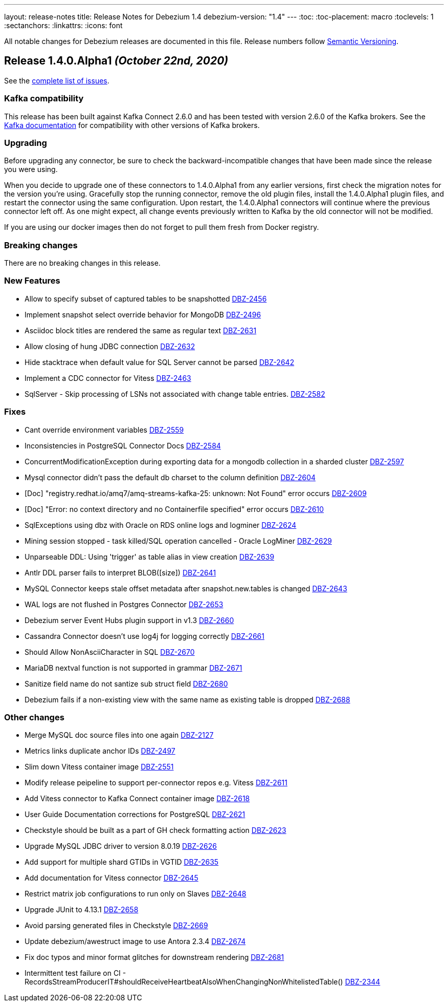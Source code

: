 ---
layout: release-notes
title: Release Notes for Debezium 1.4
debezium-version: "1.4"
---
:toc:
:toc-placement: macro
:toclevels: 1
:sectanchors:
:linkattrs:
:icons: font

All notable changes for Debezium releases are documented in this file.
Release numbers follow http://semver.org[Semantic Versioning].

toc::[]

[[release-1.4.0-alpha1]]
== *Release 1.4.0.Alpha1* _(October 22nd, 2020)_

See the https://issues.redhat.com/secure/ReleaseNote.jspa?projectId=12317320&version=12350728[complete list of issues].

=== Kafka compatibility

This release has been built against Kafka Connect 2.6.0 and has been tested with version 2.6.0 of the Kafka brokers.
See the https://kafka.apache.org/documentation/#upgrade[Kafka documentation] for compatibility with other versions of Kafka brokers.

=== Upgrading

Before upgrading any connector, be sure to check the backward-incompatible changes that have been made since the release you were using.

When you decide to upgrade one of these connectors to 1.4.0.Alpha1 from any earlier versions,
first check the migration notes for the version you're using.
Gracefully stop the running connector, remove the old plugin files, install the 1.4.0.Alpha1 plugin files, and restart the connector using the same configuration.
Upon restart, the 1.4.0.Alpha1 connectors will continue where the previous connector left off.
As one might expect, all change events previously written to Kafka by the old connector will not be modified.

If you are using our docker images then do not forget to pull them fresh from Docker registry.

=== Breaking changes

There are no breaking changes in this release.

=== New Features

* Allow to specify subset of captured tables to be snapshotted https://issues.jboss.org/browse/DBZ-2456[DBZ-2456]
* Implement snapshot select override behavior for MongoDB https://issues.jboss.org/browse/DBZ-2496[DBZ-2496]
* Asciidoc block titles are rendered the same as regular text https://issues.jboss.org/browse/DBZ-2631[DBZ-2631]
* Allow closing of hung JDBC connection https://issues.jboss.org/browse/DBZ-2632[DBZ-2632]
* Hide stacktrace when default value for SQL Server cannot be parsed https://issues.jboss.org/browse/DBZ-2642[DBZ-2642]
* Implement a CDC connector for Vitess https://issues.jboss.org/browse/DBZ-2463[DBZ-2463]
* SqlServer - Skip processing of LSNs not associated with change table entries. https://issues.jboss.org/browse/DBZ-2582[DBZ-2582]


=== Fixes

* Cant override environment variables https://issues.jboss.org/browse/DBZ-2559[DBZ-2559]
* Inconsistencies in PostgreSQL Connector Docs https://issues.jboss.org/browse/DBZ-2584[DBZ-2584]
* ConcurrentModificationException during exporting data for a mongodb collection in a sharded cluster https://issues.jboss.org/browse/DBZ-2597[DBZ-2597]
* Mysql connector didn't pass the default db charset to the column definition https://issues.jboss.org/browse/DBZ-2604[DBZ-2604]
* [Doc] "registry.redhat.io/amq7/amq-streams-kafka-25: unknown: Not Found" error occurs https://issues.jboss.org/browse/DBZ-2609[DBZ-2609]
* [Doc] "Error: no context directory and no Containerfile specified" error occurs https://issues.jboss.org/browse/DBZ-2610[DBZ-2610]
* SqlExceptions using dbz with Oracle on RDS online logs and logminer https://issues.jboss.org/browse/DBZ-2624[DBZ-2624]
* Mining session stopped - task killed/SQL operation cancelled - Oracle LogMiner https://issues.jboss.org/browse/DBZ-2629[DBZ-2629]
* Unparseable DDL: Using 'trigger' as table alias in view creation https://issues.jboss.org/browse/DBZ-2639[DBZ-2639]
* Antlr DDL parser fails to interpret BLOB([size]) https://issues.jboss.org/browse/DBZ-2641[DBZ-2641]
* MySQL Connector keeps stale offset metadata after snapshot.new.tables is changed https://issues.jboss.org/browse/DBZ-2643[DBZ-2643]
* WAL logs are not flushed in Postgres Connector https://issues.jboss.org/browse/DBZ-2653[DBZ-2653]
* Debezium server Event Hubs plugin support in v1.3 https://issues.jboss.org/browse/DBZ-2660[DBZ-2660]
* Cassandra Connector doesn't use log4j for logging correctly https://issues.jboss.org/browse/DBZ-2661[DBZ-2661]
* Should Allow NonAsciiCharacter in SQL https://issues.jboss.org/browse/DBZ-2670[DBZ-2670]
* MariaDB nextval function is not supported in grammar https://issues.jboss.org/browse/DBZ-2671[DBZ-2671]
* Sanitize field name do not santize sub struct field https://issues.jboss.org/browse/DBZ-2680[DBZ-2680]
* Debezium fails if a non-existing view with the same name as existing table is dropped https://issues.jboss.org/browse/DBZ-2688[DBZ-2688]


=== Other changes

* Merge MySQL doc source files into one again https://issues.jboss.org/browse/DBZ-2127[DBZ-2127]
* Metrics links duplicate anchor IDs https://issues.jboss.org/browse/DBZ-2497[DBZ-2497]
* Slim down Vitess container image https://issues.jboss.org/browse/DBZ-2551[DBZ-2551]
* Modify release peipeline to support per-connector repos e.g. Vitess https://issues.jboss.org/browse/DBZ-2611[DBZ-2611]
* Add Vitess connector to Kafka Connect container image https://issues.jboss.org/browse/DBZ-2618[DBZ-2618]
* User Guide Documentation corrections for PostgreSQL  https://issues.jboss.org/browse/DBZ-2621[DBZ-2621]
* Checkstyle should be built as a part of GH check formatting action https://issues.jboss.org/browse/DBZ-2623[DBZ-2623]
* Upgrade MySQL JDBC driver to version 8.0.19 https://issues.jboss.org/browse/DBZ-2626[DBZ-2626]
* Add support for multiple shard GTIDs in VGTID https://issues.jboss.org/browse/DBZ-2635[DBZ-2635]
* Add documentation for Vitess connector https://issues.jboss.org/browse/DBZ-2645[DBZ-2645]
* Restrict matrix job configurations to run only on Slaves https://issues.jboss.org/browse/DBZ-2648[DBZ-2648]
* Upgrade JUnit to 4.13.1 https://issues.jboss.org/browse/DBZ-2658[DBZ-2658]
* Avoid parsing generated files in Checkstyle https://issues.jboss.org/browse/DBZ-2669[DBZ-2669]
* Update debezium/awestruct image to use Antora 2.3.4 https://issues.jboss.org/browse/DBZ-2674[DBZ-2674]
* Fix doc typos and minor format glitches for downstream rendering https://issues.jboss.org/browse/DBZ-2681[DBZ-2681]
* Intermittent test failure on CI - RecordsStreamProducerIT#shouldReceiveHeartbeatAlsoWhenChangingNonWhitelistedTable() https://issues.jboss.org/browse/DBZ-2344[DBZ-2344]
